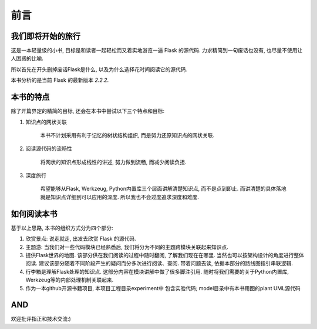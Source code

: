 前言
====

我们即将开始的旅行
------------------

这是一本轻量级的小书, 目标是和读者一起轻松而又着实地游览一遍 Flask 的源代码. 力求精简到一句废话也没有, 也尽量不使用让人困惑的比喻.

所以首先在开头删掉废话Flask是什么, 以及为什么选择花时间阅读它的源代码.

本书分析的是当前 Flask 的最新版本 *2.2.2*.

本书的特点
----------

除了开篇界定的精简的目标, 还会在本书中尝试以下三个特点和目标:

1. 知识点的网状关联

    本书不计划采用有利于记忆的树状结构组织, 而是努力还原知识点的网状关联.

2. 阅读源代码的流畅性

    将网状的知识点形成线性的讲述, 努力做到流畅, 而减少阅读负担.

3. 深度旅行

    希望能够从Flask, Werkzeug, Python内置库三个层面讲解清楚知识点, 而不是点到即止. 而讲清楚的具体落地就是知识点详细到可以应用的深度. 所以我也不会过度追求深度和难度.

如何阅读本书
------------

基于以上思路, 本书的组织方式分为四个部分:

1. 欣赏景点: 说走就走, 出发去欣赏 Flask 的源代码.

2. 主题游: 当我们对一些代码模块已经熟悉后,
   我们将分为不同的主题跨模块关联起来知识点.

3. 提供Flask世界的地图. 该部分供在我们阅读的过程中随时翻阅, 了解我们现在在哪里.
   当然也可以按架构设计的角度进行整体阅读. 建议该部分随着不同阶段产生的疑问而分多次进行阅读、查阅. 带着问题去读, 依据本部分的路线图指引串联逻辑.

4. 行李箱是理解Flask处理的知识点. 这部分内容在模块讲解中做了很多脚注引用. 随时将我们需要的关于Python内置库, Werkzeug等的内部处理机制关联起来.

5. 作为一本github开源书籍项目, 本项目工程目录experiment中
   包含实验代码; model目录中有本书用图的plant UML源代码

AND
---

欢迎批评指正和技术交流:)
